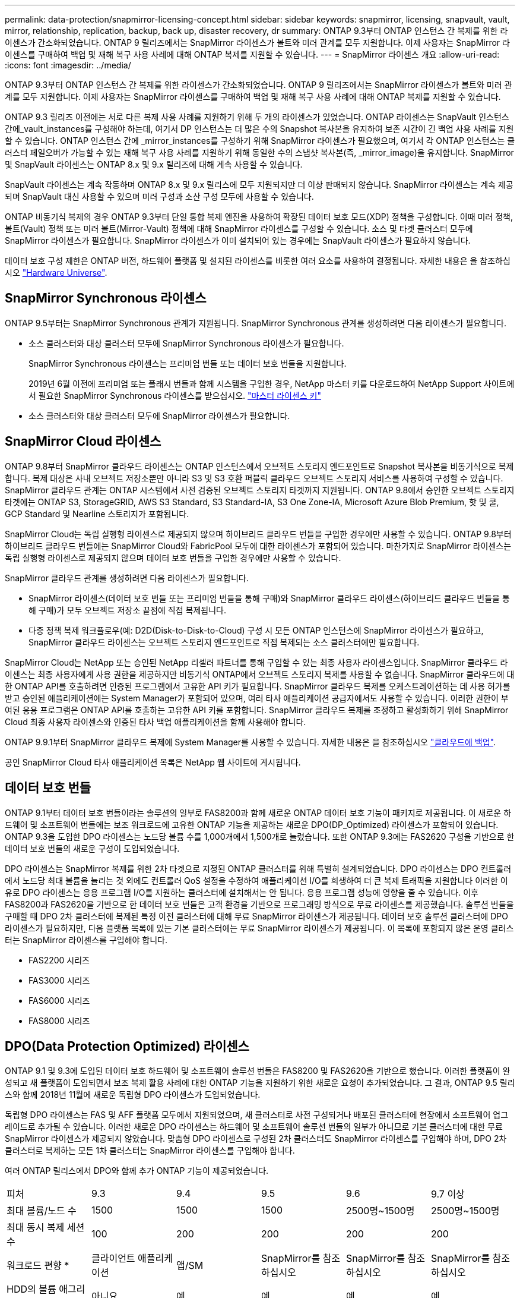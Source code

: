 ---
permalink: data-protection/snapmirror-licensing-concept.html 
sidebar: sidebar 
keywords: snapmirror, licensing, snapvault, vault, mirror, relationship, replication, backup, back up, disaster recovery, dr 
summary: ONTAP 9.3부터 ONTAP 인스턴스 간 복제를 위한 라이센스가 간소화되었습니다. ONTAP 9 릴리즈에서는 SnapMirror 라이센스가 볼트와 미러 관계를 모두 지원합니다. 이제 사용자는 SnapMirror 라이센스를 구매하여 백업 및 재해 복구 사용 사례에 대해 ONTAP 복제를 지원할 수 있습니다. 
---
= SnapMirror 라이센스 개요
:allow-uri-read: 
:icons: font
:imagesdir: ../media/


[role="lead"]
ONTAP 9.3부터 ONTAP 인스턴스 간 복제를 위한 라이센스가 간소화되었습니다. ONTAP 9 릴리즈에서는 SnapMirror 라이센스가 볼트와 미러 관계를 모두 지원합니다. 이제 사용자는 SnapMirror 라이센스를 구매하여 백업 및 재해 복구 사용 사례에 대해 ONTAP 복제를 지원할 수 있습니다.

ONTAP 9.3 릴리즈 이전에는 서로 다른 복제 사용 사례를 지원하기 위해 두 개의 라이센스가 있었습니다. ONTAP 라이센스는 SnapVault 인스턴스 간에_vault_instances를 구성해야 하는데, 여기서 DP 인스턴스는 더 많은 수의 Snapshot 복사본을 유지하여 보존 시간이 긴 백업 사용 사례를 지원할 수 있습니다. ONTAP 인스턴스 간에 _mirror_instances를 구성하기 위해 SnapMirror 라이센스가 필요했으며, 여기서 각 ONTAP 인스턴스는 클러스터 페일오버가 가능할 수 있는 재해 복구 사용 사례를 지원하기 위해 동일한 수의 스냅샷 복사본(즉, _mirror_image)을 유지합니다. SnapMirror 및 SnapVault 라이센스는 ONTAP 8.x 및 9.x 릴리즈에 대해 계속 사용할 수 있습니다.

SnapVault 라이센스는 계속 작동하며 ONTAP 8.x 및 9.x 릴리스에 모두 지원되지만 더 이상 판매되지 않습니다. SnapMirror 라이센스는 계속 제공되며 SnapVault 대신 사용할 수 있으며 미러 구성과 소산 구성 모두에 사용할 수 있습니다.

ONTAP 비동기식 복제의 경우 ONTAP 9.3부터 단일 통합 복제 엔진을 사용하여 확장된 데이터 보호 모드(XDP) 정책을 구성합니다. 이때 미러 정책, 볼트(Vault) 정책 또는 미러 볼트(Mirror-Vault) 정책에 대해 SnapMirror 라이센스를 구성할 수 있습니다. 소스 및 타겟 클러스터 모두에 SnapMirror 라이센스가 필요합니다. SnapMirror 라이센스가 이미 설치되어 있는 경우에는 SnapVault 라이센스가 필요하지 않습니다.

데이터 보호 구성 제한은 ONTAP 버전, 하드웨어 플랫폼 및 설치된 라이센스를 비롯한 여러 요소를 사용하여 결정됩니다. 자세한 내용은 을 참조하십시오 https://hwu.netapp.com/["Hardware Universe"].



== SnapMirror Synchronous 라이센스

ONTAP 9.5부터는 SnapMirror Synchronous 관계가 지원됩니다. SnapMirror Synchronous 관계를 생성하려면 다음 라이센스가 필요합니다.

* 소스 클러스터와 대상 클러스터 모두에 SnapMirror Synchronous 라이센스가 필요합니다.
+
SnapMirror Synchronous 라이센스는 프리미엄 번들 또는 데이터 보호 번들을 지원합니다.

+
2019년 6월 이전에 프리미엄 또는 플래시 번들과 함께 시스템을 구입한 경우, NetApp 마스터 키를 다운로드하여 NetApp Support 사이트에서 필요한 SnapMirror Synchronous 라이센스를 받으십시오. https://mysupport.netapp.com/NOW/knowledge/docs/olio/guides/master_lickey/["마스터 라이센스 키"]

* 소스 클러스터와 대상 클러스터 모두에 SnapMirror 라이센스가 필요합니다.




== SnapMirror Cloud 라이센스

ONTAP 9.8부터 SnapMirror 클라우드 라이센스는 ONTAP 인스턴스에서 오브젝트 스토리지 엔드포인트로 Snapshot 복사본을 비동기식으로 복제합니다. 복제 대상은 사내 오브젝트 저장소뿐만 아니라 S3 및 S3 호환 퍼블릭 클라우드 오브젝트 스토리지 서비스를 사용하여 구성할 수 있습니다. SnapMirror 클라우드 관계는 ONTAP 시스템에서 사전 검증된 오브젝트 스토리지 타겟까지 지원됩니다. ONTAP 9.8에서 승인한 오브젝트 스토리지 타겟에는 ONTAP S3, StorageGRID, AWS S3 Standard, S3 Standard-IA, S3 One Zone-IA, Microsoft Azure Blob Premium, 핫 및 쿨, GCP Standard 및 Nearline 스토리지가 포함됩니다.

SnapMirror Cloud는 독립 실행형 라이센스로 제공되지 않으며 하이브리드 클라우드 번들을 구입한 경우에만 사용할 수 있습니다. ONTAP 9.8부터 하이브리드 클라우드 번들에는 SnapMirror Cloud와 FabricPool 모두에 대한 라이센스가 포함되어 있습니다. 마찬가지로 SnapMirror 라이센스는 독립 실행형 라이센스로 제공되지 않으며 데이터 보호 번들을 구입한 경우에만 사용할 수 있습니다.

SnapMirror 클라우드 관계를 생성하려면 다음 라이센스가 필요합니다.

* SnapMirror 라이센스(데이터 보호 번들 또는 프리미엄 번들을 통해 구매)와 SnapMirror 클라우드 라이센스(하이브리드 클라우드 번들을 통해 구매)가 모두 오브젝트 저장소 끝점에 직접 복제됩니다.
* 다중 정책 복제 워크플로우(예: D2D(Disk-to-Disk-to-Cloud) 구성 시 모든 ONTAP 인스턴스에 SnapMirror 라이센스가 필요하고, SnapMirror 클라우드 라이센스는 오브젝트 스토리지 엔드포인트로 직접 복제되는 소스 클러스터에만 필요합니다.


SnapMirror Cloud는 NetApp 또는 승인된 NetApp 리셀러 파트너를 통해 구입할 수 있는 최종 사용자 라이센스입니다. SnapMirror 클라우드 라이센스는 최종 사용자에게 사용 권한을 제공하지만 비동기식 ONTAP에서 오브젝트 스토리지 복제를 사용할 수 없습니다. SnapMirror 클라우드에 대한 ONTAP API를 호출하려면 인증된 프로그램에서 고유한 API 키가 필요합니다. SnapMirror 클라우드 복제를 오케스트레이션하는 데 사용 허가를 받고 승인된 애플리케이션에는 System Manager가 포함되어 있으며, 여러 타사 애플리케이션 공급자에서도 사용할 수 있습니다. 이러한 권한이 부여된 응용 프로그램은 ONTAP API를 호출하는 고유한 API 키를 포함합니다. SnapMirror 클라우드 복제를 조정하고 활성화하기 위해 SnapMirror Cloud 최종 사용자 라이센스와 인증된 타사 백업 애플리케이션을 함께 사용해야 합니다.

ONTAP 9.9.1부터 SnapMirror 클라우드 복제에 System Manager를 사용할 수 있습니다. 자세한 내용은 을 참조하십시오 https://docs.netapp.com/us-en/ontap/task_dp_back_up_to_cloud.html["클라우드에 백업"].

공인 SnapMirror Cloud 타사 애플리케이션 목록은 NetApp 웹 사이트에 게시됩니다.



== 데이터 보호 번들

ONTAP 9.1부터 데이터 보호 번들이라는 솔루션의 일부로 FAS8200과 함께 새로운 ONTAP 데이터 보호 기능이 패키지로 제공됩니다. 이 새로운 하드웨어 및 소프트웨어 번들에는 보조 워크로드에 고유한 ONTAP 기능을 제공하는 새로운 DPO(DP_Optimized) 라이센스가 포함되어 있습니다. ONTAP 9.3을 도입한 DPO 라이센스는 노드당 볼륨 수를 1,000개에서 1,500개로 늘렸습니다. 또한 ONTAP 9.3에는 FAS2620 구성을 기반으로 한 데이터 보호 번들의 새로운 구성이 도입되었습니다.

DPO 라이센스는 SnapMirror 복제를 위한 2차 타겟으로 지정된 ONTAP 클러스터를 위해 특별히 설계되었습니다. DPO 라이센스는 DPO 컨트롤러에서 노드당 최대 볼륨을 늘리는 것 외에도 컨트롤러 QoS 설정을 수정하여 애플리케이션 I/O를 희생하여 더 큰 복제 트래픽을 지원합니다 이러한 이유로 DPO 라이센스는 응용 프로그램 I/O를 지원하는 클러스터에 설치해서는 안 됩니다. 응용 프로그램 성능에 영향을 줄 수 있습니다. 이후 FAS8200과 FAS2620을 기반으로 한 데이터 보호 번들은 고객 환경을 기반으로 프로그래밍 방식으로 무료 라이센스를 제공했습니다. 솔루션 번들을 구매할 때 DPO 2차 클러스터에 복제된 특정 이전 클러스터에 대해 무료 SnapMirror 라이센스가 제공됩니다. 데이터 보호 솔루션 클러스터에 DPO 라이센스가 필요하지만, 다음 플랫폼 목록에 있는 기본 클러스터에는 무료 SnapMirror 라이센스가 제공됩니다. 이 목록에 포함되지 않은 운영 클러스터는 SnapMirror 라이센스를 구입해야 합니다.

* FAS2200 시리즈
* FAS3000 시리즈
* FAS6000 시리즈
* FAS8000 시리즈




== DPO(Data Protection Optimized) 라이센스

ONTAP 9.1 및 9.3에 도입된 데이터 보호 하드웨어 및 소프트웨어 솔루션 번들은 FAS8200 및 FAS2620을 기반으로 했습니다. 이러한 플랫폼이 완성되고 새 플랫폼이 도입되면서 보조 복제 활용 사례에 대한 ONTAP 기능을 지원하기 위한 새로운 요청이 추가되었습니다. 그 결과, ONTAP 9.5 릴리스와 함께 2018년 11월에 새로운 독립형 DPO 라이센스가 도입되었습니다.

독립형 DPO 라이센스는 FAS 및 AFF 플랫폼 모두에서 지원되었으며, 새 클러스터로 사전 구성되거나 배포된 클러스터에 현장에서 소프트웨어 업그레이드로 추가될 수 있습니다. 이러한 새로운 DPO 라이센스는 하드웨어 및 소프트웨어 솔루션 번들의 일부가 아니므로 기본 클러스터에 대한 무료 SnapMirror 라이센스가 제공되지 않았습니다. 맞춤형 DPO 라이센스로 구성된 2차 클러스터도 SnapMirror 라이센스를 구입해야 하며, DPO 2차 클러스터로 복제하는 모든 1차 클러스터는 SnapMirror 라이센스를 구입해야 합니다.

여러 ONTAP 릴리스에서 DPO와 함께 추가 ONTAP 기능이 제공되었습니다.

[cols="6*"]
|===


| 피처 | 9.3 | 9.4 | 9.5 | 9.6 | 9.7 이상 


| 최대 볼륨/노드 수  a| 
1500
 a| 
1500
 a| 
1500
 a| 
2500명~1500명
 a| 
2500명~1500명



 a| 
최대 동시 복제 세션 수
 a| 
100
 a| 
200
 a| 
200
 a| 
200
 a| 
200



 a| 
워크로드 편향 *
 a| 
클라이언트 애플리케이션
 a| 
앱/SM
 a| 
SnapMirror를 참조하십시오
 a| 
SnapMirror를 참조하십시오
 a| 
SnapMirror를 참조하십시오



 a| 
HDD의 볼륨 애그리게이트 중복제거
 a| 
아니요
 a| 
예
 a| 
예
 a| 
예
 a| 
예

|===
* SnapMirror 백 오프(워크로드 바이어스) 기능의 우선 순위에 대한 자세한 내용:
* 클라이언트: 클러스터 I/O 우선 순위는 SnapMirror 트래픽이 아닌 클라이언트 워크로드(운영 애플리케이션)로 설정됩니다.
* 같음: SnapMirror 복제 요청은 운영 애플리케이션의 I/O와 우선순위가 동일합니다.
* SnapMirror: 모든 SnapMirror I/O 요청은 운영 애플리케이션의 I/O 우선 순위가 높습니다.


* 표 1: ONTAP 릴리스 전반의 노드당 최대 FlexVolumes *

[cols="7*"]
|===


|  | DPO가 없는 경우 9.3--9.5 | DPO가 있는 경우 9.3--9.5 | 9.6 DPO 미적용 | DPO 포함 9.6 | 9.7--9.9.1(DPO 제외) | 9.7 - 9..9.1(DPO 포함) 


 a| 
FAS2620
 a| 
1000입니다
 a| 
1500
 a| 
1000입니다
 a| 
1500
 a| 
1000입니다
 a| 
1500



 a| 
FAS2650
 a| 
1000입니다
 a| 
1500
 a| 
1000입니다
 a| 
1500
 a| 
1000입니다
 a| 
1500



 a| 
FAS2720
 a| 
1000입니다
 a| 
1500
 a| 
1000입니다
 a| 
1500
 a| 
1000입니다
 a| 
1500



 a| 
FAS2750
 a| 
1000입니다
 a| 
1500
 a| 
1000입니다
 a| 
1500
 a| 
1000입니다
 a| 
1500



 a| 
A200
 a| 
1000입니다
 a| 
1500
 a| 
1000입니다
 a| 
1500
 a| 
1000입니다
 a| 
1500



 a| 
A220
 a| 
1000입니다
 a| 
1500
 a| 
1000입니다
 a| 
1500
 a| 
1000입니다
 a| 
1500



 a| 
FAS8200/8300
 a| 
1000입니다
 a| 
1500
 a| 
1000입니다
 a| 
2500
 a| 
1000입니다
 a| 
2500



 a| 
A300
 a| 
1000입니다
 a| 
1500
 a| 
1000입니다
 a| 
2500
 a| 
2500
 a| 
2500



 a| 
A400
 a| 
1000입니다
 a| 
1500
 a| 
1000입니다
 a| 
2500
 a| 
2500
 a| 
2500



 a| 
FAS8700/9000
 a| 
1000입니다
 a| 
1500
 a| 
1000입니다
 a| 
2500
 a| 
1000입니다
 a| 
2500



 a| 
A700
 a| 
1000입니다
 a| 
1500
 a| 
1000입니다
 a| 
2500
 a| 
2500
 a| 
2500



 a| 
A700s를 참조하십시오
 a| 
1000입니다
 a| 
1500
 a| 
1000입니다
 a| 
2500
 a| 
2500
 a| 
2500



 a| 
A800
 a| 
1000입니다
 a| 
1500
 a| 
1000입니다
 a| 
2500
 a| 
2500
 a| 
2500

|===
구성에 대한 최신 최대 FlexVol 볼륨 지원에 대한 자세한 내용은 을 참조하십시오 https://hwu.netapp.com/["Hardware Universe"].



== 모든 새 DPO 설치에 대한 고려 사항

* DPO 라이센스 기능을 활성화한 후에는 이 기능을 비활성화하거나 실행 취소할 수 없습니다.
* DPO 라이센스를 설치하려면 ONTAP를 다시 부팅하거나 대체 작동을 활성화해야 합니다.
* DPO 솔루션은 보조 스토리지 워크로드를 위한 것으로 DPO 클러스터의 애플리케이션 워크로드 성능에 영향을 줄 수 있습니다
* DPO 라이센스는 NetApp 스토리지 플랫폼 모델의 일부 목록에서 지원됩니다.
* DPO 기능은 ONTAP 릴리즈마다 다릅니다. 호환성 표를 참조하십시오.

